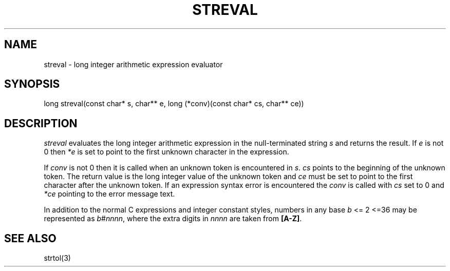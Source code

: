 .fp 5 CW
.de Af
.ds ;G \\*(;G\\f\\$1\\$3\\f\\$2
.if !\\$4 .Af \\$2 \\$1 "\\$4" "\\$5" "\\$6" "\\$7" "\\$8" "\\$9"
..
.de aF
.ie \\$3 .ft \\$1
.el \{\
.ds ;G \&
.nr ;G \\n(.f
.Af "\\$1" "\\$2" "\\$3" "\\$4" "\\$5" "\\$6" "\\$7" "\\$8" "\\$9"
\\*(;G
.ft \\n(;G \}
..
.de L
.aF 5 \\n(.f "\\$1" "\\$2" "\\$3" "\\$4" "\\$5" "\\$6" "\\$7"
..
.de LR
.aF 5 1 "\\$1" "\\$2" "\\$3" "\\$4" "\\$5" "\\$6" "\\$7"
..
.de RL
.aF 1 5 "\\$1" "\\$2" "\\$3" "\\$4" "\\$5" "\\$6" "\\$7"
..
.de EX		\" start example
.ta 1i 2i 3i 4i 5i 6i
.PP
.RS
.PD 0
.ft 5
.nf
..
.de EE		\" end example
.fi
.ft
.PD
.RE
.PP
..
.TH STREVAL 3
.SH NAME
streval \- long integer arithmetic expression evaluator
.SH SYNOPSIS
.L "long streval(const char* s, char** e, long (*conv)(const char* cs, char** ce))"
.SH DESCRIPTION
.I streval
evaluates the long integer arithmetic expression in the null-terminated string
.I s
and returns the result.
If
.I e
is not 0 then
.I *e
is set to point to the first unknown character in the expression.
.PP
If
.I conv
is not 0 then it is called when an unknown token is encountered in
.IR s .
.I cs
points to the beginning of the unknown token.
The return value is the long integer value of the unknown token and
.I ce
must be set to point to the first character after the unknown token.
If an expression syntax error is encountered the
.I conv
is called with
.I cs
set to 0 and
.I *ce
pointing to the error message text.
.PP
In addition to the normal C expressions and integer constant styles,
numbers in any base
.I b
<= 2 <=36
may be represented as
.IR b # nnnn ,
where the extra digits in
.I nnnn
are taken from
.BR [A-Z] .
.SH "SEE ALSO"
strtol(3)
